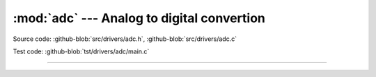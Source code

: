 :mod:`adc` --- Analog to digital convertion
===========================================

.. module:: adc
   :synopsis: Analog to digital convertion.

Source code: :github-blob:`src/drivers/adc.h`, :github-blob:`src/drivers/adc.c`

Test code: :github-blob:`tst/drivers/adc/main.c`

--------------------------------------------------

.. doxygenfile:: drivers/adc.h
   :project: simba
